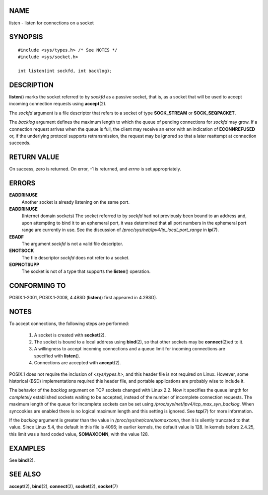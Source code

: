NAME
====

listen - listen for connections on a socket

SYNOPSIS
========

::

   #include <sys/types.h> /* See NOTES */
   #include <sys/socket.h>

   int listen(int sockfd, int backlog);

DESCRIPTION
===========

**listen**\ () marks the socket referred to by *sockfd* as a passive
socket, that is, as a socket that will be used to accept incoming
connection requests using **accept**\ (2).

The *sockfd* argument is a file descriptor that refers to a socket of
type **SOCK_STREAM** or **SOCK_SEQPACKET**.

The *backlog* argument defines the maximum length to which the queue of
pending connections for *sockfd* may grow. If a connection request
arrives when the queue is full, the client may receive an error with an
indication of **ECONNREFUSED** or, if the underlying protocol supports
retransmission, the request may be ignored so that a later reattempt at
connection succeeds.

RETURN VALUE
============

On success, zero is returned. On error, -1 is returned, and *errno* is
set appropriately.

ERRORS
======

**EADDRINUSE**
   Another socket is already listening on the same port.

**EADDRINUSE**
   (Internet domain sockets) The socket referred to by *sockfd* had not
   previously been bound to an address and, upon attempting to bind it
   to an ephemeral port, it was determined that all port numbers in the
   ephemeral port range are currently in use. See the discussion of
   */proc/sys/net/ipv4/ip_local_port_range* in **ip**\ (7).

**EBADF**
   The argument *sockfd* is not a valid file descriptor.

**ENOTSOCK**
   The file descriptor *sockfd* does not refer to a socket.

**EOPNOTSUPP**
   The socket is not of a type that supports the **listen**\ ()
   operation.

CONFORMING TO
=============

POSIX.1-2001, POSIX.1-2008, 4.4BSD (**listen**\ () first appeared in
4.2BSD).

NOTES
=====

To accept connections, the following steps are performed:

   1. A socket is created with **socket**\ (2).

   2. The socket is bound to a local address using **bind**\ (2), so
      that other sockets may be **connect**\ (2)ed to it.

   3. A willingness to accept incoming connections and a queue limit for
      incoming connections are specified with **listen**\ ().

   4. Connections are accepted with **accept**\ (2).

POSIX.1 does not require the inclusion of *<sys/types.h>*, and this
header file is not required on Linux. However, some historical (BSD)
implementations required this header file, and portable applications are
probably wise to include it.

The behavior of the *backlog* argument on TCP sockets changed with Linux
2.2. Now it specifies the queue length for *completely* established
sockets waiting to be accepted, instead of the number of incomplete
connection requests. The maximum length of the queue for incomplete
sockets can be set using */proc/sys/net/ipv4/tcp_max_syn_backlog*. When
syncookies are enabled there is no logical maximum length and this
setting is ignored. See **tcp**\ (7) for more information.

If the *backlog* argument is greater than the value in
*/proc/sys/net/core/somaxconn*, then it is silently truncated to that
value. Since Linux 5.4, the default in this file is 4096; in earlier
kernels, the default value is 128. In kernels before 2.4.25, this limit
was a hard coded value, **SOMAXCONN**, with the value 128.

EXAMPLES
========

See **bind**\ (2).

SEE ALSO
========

**accept**\ (2), **bind**\ (2), **connect**\ (2), **socket**\ (2),
**socket**\ (7)
